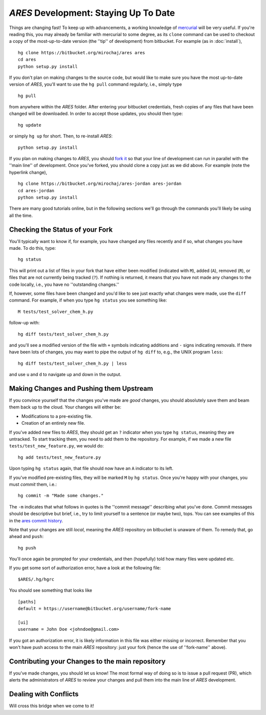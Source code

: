 *ARES* Development: Staying Up To Date
======================================
Things are changing fast! To keep up with advancements, a working knowledge of `mercurial <https://mercurial.selenic.com/>`_  will be very useful. If you're reading this, you may already be familiar with mercurial to some degree, as its ``clone`` command can be used to checkout a copy of the most-up-to-date version (the ''tip'' of development) from bitbucket. For example (as in :doc:`install`),  ::

    hg clone https://bitbucket.org/mirochaj/ares ares
    cd ares
    python setup.py install
    
If you don't plan on making changes to the source code, but would like to make sure you have the most up-to-date version of *ARES*, you'll want to use the ``hg pull`` command regularly, i.e., simply type ::

    hg pull
    
from anywhere within the *ARES* folder. After entering your bitbucket credentials, fresh copies of any files that have been changed will be downloaded. In order to accept those updates, you should then type::

    hg update
    
or simply ``hg up`` for short. Then, to re-install *ARES*: ::

    python setup.py install

If you plan on making changes to *ARES*, you should `fork it
<https://bitbucket.org/mirochaj/ares/fork>`_ so that your line of development can run in parallel with the ''main line'' of development. Once you've forked, you should clone a copy just as we did above. For example (note the hyperlink change), ::

    hg clone https://bitbucket.org/mirochaj/ares-jordan ares-jordan
    cd ares-jordan
    python setup.py install
    
There are many good tutorials online, but in the following sections we'll go through the commands you'll likely be using all the time. 


Checking the Status of your Fork
--------------------------------
You'll typically want to know if, for example, you have changed any files recently and if so, what changes you have made. To do this, type::

    hg status
    
This will print out a list of files in your fork that have either been modified (indicated with ``M``), added (``A``), removed (``R``), or files that are not currently being tracked (``?``). If nothing is returned, it means that you have not made any changes to the code locally, i.e., you have no ''outstanding changes.''

If, however, some files have been changed and you'd like to see just exactly what changes were made, use the ``diff`` command. For example, if when you type ``hg status`` you see something like::

    M tests/test_solver_chem_h.py
    
follow-up with::

    hg diff tests/test_solver_chem_h.py
    
and you'll see a modified version of the file with ``+`` symbols indicating additions and ``-`` signs indicating removals. If there have been lots of changes, you may want to pipe the output of ``hg diff`` to, e.g., the UNIX program ``less``::

    hg diff tests/test_solver_chem_h.py | less
    
and use ``u`` and ``d`` to navigate up and down in the output.

Making Changes and Pushing them Upstream
----------------------------------------
If you convince yourself that the changes you've made are *good* changes, you should absolutely save them and beam them back up to the cloud. Your changes will either be:

- Modifications to a pre-existing file.
- Creation of an entirely new file.

If you've added new files to *ARES*, they should get an ``?`` indicator when you type ``hg status``, meaning they are untracked. To start tracking them, you need to add them to the repository. For example, if we made a new file ``tests/test_new_feature.py``, we would do::
    
    hg add tests/test_new_feature.py

Upon typing ``hg status`` again, that file should now have an ``A`` indicator to its left.

If you've modified pre-existing files, they will be marked ``M`` by ``hg status``. Once you're happy with your changes, you must *commit* them, i.e.::

    hg commit -m "Made some changes."
    
The ``-m`` indicates that what follows in quotes is the ''commit message'' describing what you've done. Commit messages should be descriptive but brief, i.e., try to limit yourself to a sentence (or maybe two), tops. You can see examples of this in the `ares commit history <https://bitbucket.org/mirochaj/ares/commits/all>`_.

Note that your changes are still *local*, meaning the *ARES* repository on bitbucket is unaware of them. To remedy that, go ahead and ``push``::

    hg push
    
You'll once again be prompted for your credentials, and then (hopefully) told how many files were updated etc. 

If you get some sort of authorization error, have a look at the following file: ::

    $ARES/.hg/hgrc
    
You should see something that looks like ::

    [paths]
    default = https://username@bitbucket.org/username/fork-name

    [ui]
    username = John Doe <johndoe@gmail.com>
    
If you got an authorization error, it is likely information in this file was either missing or incorrect. Remember that you won't have push access to the main *ARES* repository: just your fork (hence the use of ''fork-name'' above). 

Contributing your Changes to the main repository
------------------------------------------------
If you've made changes, you should let us know! The most formal way of doing so is to issue a pull request (PR), which alerts the administrators of *ARES* to review your changes and pull them into the main line of *ARES* development.

Dealing with Conflicts
----------------------
Will cross this bridge when we come to it!





